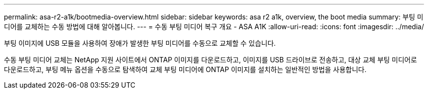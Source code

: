 ---
permalink: asa-r2-a1k/bootmedia-overview.html 
sidebar: sidebar 
keywords: asa r2 a1k, overview, the boot media 
summary: 부팅 미디어를 교체하는 수동 방법에 대해 알아봅니다. 
---
= 수동 부팅 미디어 복구 개요 - ASA A1K
:allow-uri-read: 
:icons: font
:imagesdir: ../media/


[role="lead"]
부팅 이미지에 USB 모듈을 사용하여 장애가 발생한 부팅 미디어를 수동으로 교체할 수 있습니다.

수동 부팅 미디어 교체는 NetApp 지원 사이트에서 ONTAP 이미지를 다운로드하고, 이미지를 USB 드라이브로 전송하고, 대상 교체 부팅 미디어로 다운로드하고, 부팅 메뉴 옵션을 수동으로 탐색하여 교체 부팅 미디어에 ONTAP 이미지를 설치하는 일반적인 방법을 사용합니다.
